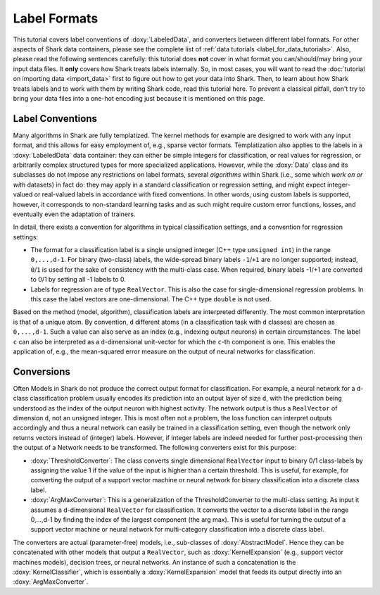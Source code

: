 Label Formats
=============

This tutorial covers label conventions of :doxy:`LabeledData`,
and converters between different label formats.
For other aspects of Shark data containers, please see the
complete list of :ref:`data tutorials <label_for_data_tutorials>`.
Also, please read the following sentences carefully: this tutorial
does **not** cover in what format you can/should/may bring your
input data files. It **only** covers how Shark treats labels
internally. So, in most cases, you will want to read the
:doc:`tutorial on importing data <import_data>` first to figure
out how to get your data into Shark. Then, to learn about how
Shark treats labels and to work with them by writing Shark code,
read this tutorial here. To prevent a classical pitfall, don't try
to bring your data files into a one-hot encoding just because it
is mentioned on this page.


Label Conventions
-----------------

Many algorithms in Shark are fully templatized. The kernel methods
for example are designed to work with any input format, and this
allows for easy employment of, e.g., sparse vector formats.
Templatization also applies to the labels in a :doxy:`LabeledData`
data container: they can either be simple integers for classification,
or real values for regression, or arbitrarily complex structured types
for more specialized applications.
However, while the :doxy:`Data` class and its subclasses do not impose
any restrictions on label formats, several *algorithms* within Shark
(i.e., some which *work on or with* datasets) in fact do: they may apply
in a standard classification or regression setting, and might expect
integer-valued or real-valued labels in accordance with fixed conventions.
In other words, using custom labels is supported, however, it corresponds
to non-standard learning tasks and as such might require custom error
functions, losses, and eventually even the adaptation of trainers.

In detail, there exists a convention for algorithms in typical
classification settings, and a convention for regression settings:

* The format for a classification label is a single unsigned integer
  (C++ type ``unsigned int``) in the range ``0,...,d-1``. For binary
  (two-class) labels, the wide-spread binary labels ``-1``/``+1`` are
  no longer supported; instead, ``0``/``1`` is used for the sake of
  consistency with the multi-class case. When required, binary labels
  -1/+1  are converted to 0/1 by setting all -1 labels to 0.

* Labels for regression are  of type ``RealVector``. This is also the
  case for single-dimensional regression problems. In this case the
  label vectors are one-dimensional. The C++ type ``double`` is not
  used.

Based on the method (model, algorithm), classification labels are
interpreted differently. The most common interpretation is that of a
unique atom. By convention, ``d`` different atoms (in a classification
task with ``d`` classes) are chosen as ``0,...,d-1``. Such a value can
also serve as an index (e.g., indexing output neurons) in certain
circumstances.
The label ``c`` can also be interpreted as a ``d``-dimensional unit-vector
for which the ``c``-th component is one. This enables the application of,
e.g., the mean-squared error measure on the output of neural networks
for classification.


Conversions
-----------

Often Models in Shark do not produce the correct output format for
classification. For example, a neural network for a ``d``-class
classification problem usually encodes its prediction into an output
layer of size ``d``, with the prediction being understood as the
index of the output neuron with highest activity. The network output
is thus a ``RealVector`` of dimension ``d``, not an unsigned integer.
This is most often not a problem, the loss function can interpret
outputs accordingly and thus a neural network can easily be trained
in a classification setting, even though the network only returns
vectors instead of (integer) labels.
However, if integer labels are indeed needed for further
post-processing then the output of a Network needs to be transformed.
The following converters exist for this purpose:

* :doxy:`ThresholdConverter`: The class converts single dimensional
  ``RealVector`` input to binary 0/1 class-labels by assigning the value
  1 if the value of the input is higher than a certain threshold.
  This is useful, for example, for converting the output of a support
  vector machine or neural network for binary classification into a
  discrete class label.

* :doxy:`ArgMaxConverter`:  This is a generalization of the ThresholdConverter
  to the multi-class setting. As input it assumes a d-dimensional
  ``RealVector`` for classification. It converts the vector to a
  discrete label in the range 0,...,d-1 by finding the index of the
  largest component (the arg max). This is useful for turning the output
  of a support vector machine or neural network for multi-category
  classification into a discrete class label.

The converters are actual (parameter-free) models, i.e., sub-classes of
:doxy:`AbstractModel`. Hence they can be concatenated with other models
that output a ``RealVector``, such as :doxy:`KernelExpansion` (e.g.,
support vector machines models), decision trees, or neural networks.
An instance of such a concatenation is the :doxy:`KernelClassifier`,
which is essentially a :doxy:`KernelExpansion` model that feeds its
output directly into an :doxy:`ArgMaxConverter`.
